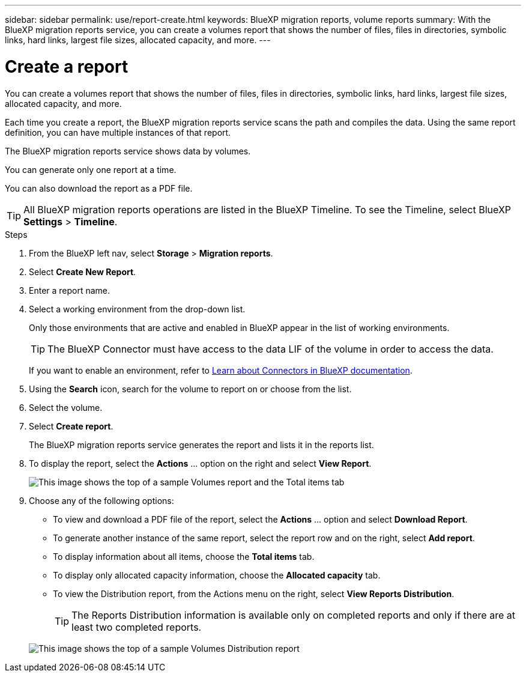 ---
sidebar: sidebar
permalink: use/report-create.html
keywords: BlueXP migration reports, volume reports
summary: With the BlueXP migration reports service, you can create a volumes report that shows the number of files, files in directories, symbolic links, hard links, largest file sizes, allocated capacity, and more. 
---

= Create a report
:hardbreaks:
:icons: font
:imagesdir: ../media/use/

[.lead]
You can create a volumes report that shows the number of files, files in directories, symbolic links, hard links, largest file sizes, allocated capacity, and more. 

Each time you create a report, the BlueXP migration reports service scans the path and compiles the data. Using the same report definition, you can have multiple instances of that report. 

The BlueXP migration reports service shows data by volumes.

You can generate only one report at a time. 

You can also download the report as a PDF file. 

TIP: All BlueXP migration reports operations are listed in the BlueXP Timeline. To see the Timeline, select BlueXP *Settings* > *Timeline*. 

.Steps 

. From the BlueXP left nav, select *Storage* > *Migration reports*.

. Select *Create New Report*.

. Enter a report name. 

. Select a working environment from the drop-down list.
+
Only those environments that are active and enabled in BlueXP appear in the list of working environments. 

+
TIP: The BlueXP Connector must have access to the data LIF of the volume in order to access the data. 

+
If you want to enable an environment, refer to https://docs.netapp.com/us-en/cloud-manager-setup-admin/concept-connectors.html#when-a-connector-is-required[Learn about Connectors in BlueXP documentation].

. Using the *Search* icon, search for the volume to report on or choose from the list. 

. Select the volume. 

. Select *Create report*. 

+
The BlueXP migration reports service generates the report and lists it in the reports list.

. To display the report, select the *Actions* ... option on the right and select *View Report*. 

+
image:report-sample-volumes-top-total-items.png["This image shows the top of a sample Volumes report and the Total items tab"]

. Choose any of the following options: 
+
* To view and download a PDF file of the report, select the *Actions* ... option and select *Download Report*. 

* To generate another instance of the same report, select the report row and on the right, select *Add report*.


* To display information about all items, choose the *Total items* tab.
* To display only allocated capacity information, choose the *Allocated capacity* tab. 


* To view the Distribution report, from the Actions menu on the right, select *View Reports Distribution*.  

+ 
TIP: The Reports Distribution information is available only on completed reports and only if there are at least two completed reports. 

+
image:report-sample-volumes-distribution.png["This image shows the top of a sample Volumes Distribution report"]
